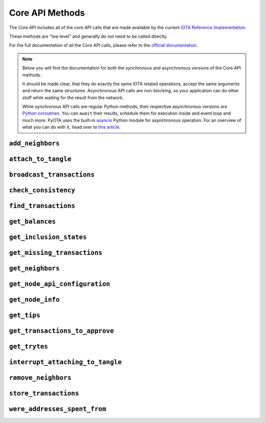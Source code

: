 Core API Methods
================

The Core API includes all of the core API calls that are made
available by the current `IOTA Reference
Implementation <https://github.com/iotaledger/iri>`__.

These methods are "low level" and generally do not need to be called
directly.

For the full documentation of all the Core API calls, please refer
to the `official documentation <https://docs.iota.org/docs/node-software/0.1/
iri/references/api-reference>`__.

.. note::
    Below you will find the documentation for both the synchronous and
    asynchronous versions of the Core API methods.

    It should be made clear, that they do exactly the same IOTA related
    operations, accept the same arguments and return the same structures.
    Asynchronous API calls are non-blocking, so your application
    can do other stuff while waiting for the result from the network.

    While synchronous API calls are regular Python methods, their respective
    asynchronous versions are `Python coroutines`_. You can ``await`` their
    results, schedule them for execution inside and event loop and much more.
    PyOTA uses the built-in `asyncio`_ Python module for asynchronous operation.
    For an overview of what you can do with it, head over to `this article`_.

.. py:currentmodule:: iota

``add_neighbors``
-----------------
.. automethod:: Iota.add_neighbors
.. automethod:: AsyncIota.add_neighbors

``attach_to_tangle``
--------------------
.. automethod:: Iota.attach_to_tangle
.. automethod:: AsyncIota.attach_to_tangle

``broadcast_transactions``
--------------------------
.. automethod:: Iota.broadcast_transactions
.. automethod:: AsyncIota.broadcast_transactions

``check_consistency``
---------------------
.. automethod:: Iota.check_consistency
.. automethod:: AsyncIota.check_consistency

``find_transactions``
---------------------
.. automethod:: Iota.find_transactions
.. automethod:: AsyncIota.find_transactions

``get_balances``
----------------
.. automethod:: Iota.get_balances
.. automethod:: AsyncIota.get_balances

``get_inclusion_states``
------------------------
.. automethod:: Iota.get_inclusion_states
.. automethod:: AsyncIota.get_inclusion_states

``get_missing_transactions``
----------------------------
.. automethod:: Iota.get_missing_transactions
.. automethod:: AsyncIota.get_missing_transactions

``get_neighbors``
-----------------
.. automethod:: Iota.get_neighbors
.. automethod:: AsyncIota.get_neighbors

``get_node_api_configuration``
------------------------------
.. automethod:: Iota.get_node_api_configuration
.. automethod:: AsyncIota.get_node_api_configuration

``get_node_info``
-----------------
.. automethod:: Iota.get_node_info
.. automethod:: AsyncIota.get_node_info

``get_tips``
------------
.. automethod:: Iota.get_tips
.. automethod:: AsyncIota.get_tips

``get_transactions_to_approve``
-------------------------------
.. automethod:: Iota.get_transactions_to_approve
.. automethod:: AsyncIota.get_transactions_to_approve

``get_trytes``
--------------
.. automethod:: Iota.get_trytes
.. automethod:: AsyncIota.get_trytes

``interrupt_attaching_to_tangle``
---------------------------------
.. automethod:: Iota.interrupt_attaching_to_tangle
.. automethod:: AsyncIota.interrupt_attaching_to_tangle

``remove_neighbors``
--------------------
.. automethod:: Iota.remove_neighbors
.. automethod:: AsyncIota.remove_neighbors

``store_transactions``
----------------------
.. automethod:: Iota.store_transactions
.. automethod:: AsyncIota.store_transactions

``were_addresses_spent_from``
-----------------------------
.. automethod:: Iota.were_addresses_spent_from
.. automethod:: AsyncIota.were_addresses_spent_from

.. _Python coroutines: https://docs.python.org/3/library/asyncio-task.html
.. _asyncio: https://docs.python.org/3/library/asyncio.html
.. _this article: https://realpython.com/async-io-python/